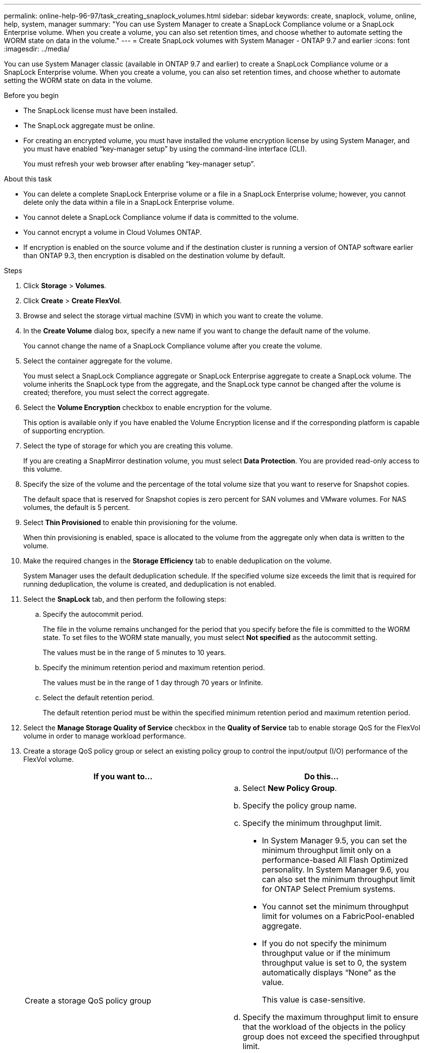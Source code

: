 ---
permalink: online-help-96-97/task_creating_snaplock_volumes.html
sidebar: sidebar
keywords: create, snaplock, volume, online, help, system, manager
summary: "You can use System Manager to create a SnapLock Compliance volume or a SnapLock Enterprise volume. When you create a volume, you can also set retention times, and choose whether to automate setting the WORM state on data in the volume."
---
= Create SnapLock volumes with System Manager - ONTAP 9.7 and earlier
:icons: font
:imagesdir: ../media/

[.lead]
You can use System Manager classic (available in ONTAP 9.7 and earlier) to create a SnapLock Compliance volume or a SnapLock Enterprise volume. When you create a volume, you can also set retention times, and choose whether to automate setting the WORM state on data in the volume.

.Before you begin

* The SnapLock license must have been installed.
* The SnapLock aggregate must be online.
* For creating an encrypted volume, you must have installed the volume encryption license by using System Manager, and you must have enabled "`key-manager setup`" by using the command-line interface (CLI).
+
You must refresh your web browser after enabling "`key-manager setup`".

.About this task

* You can delete a complete SnapLock Enterprise volume or a file in a SnapLock Enterprise volume; however, you cannot delete only the data within a file in a SnapLock Enterprise volume.
* You cannot delete a SnapLock Compliance volume if data is committed to the volume.
* You cannot encrypt a volume in Cloud Volumes ONTAP.
* If encryption is enabled on the source volume and if the destination cluster is running a version of ONTAP software earlier than ONTAP 9.3, then encryption is disabled on the destination volume by default.

.Steps

. Click *Storage* > *Volumes*.
. Click *Create* > *Create FlexVol*.
. Browse and select the storage virtual machine (SVM) in which you want to create the volume.
. In the *Create Volume* dialog box, specify a new name if you want to change the default name of the volume.
+
You cannot change the name of a SnapLock Compliance volume after you create the volume.

. Select the container aggregate for the volume.
+
You must select a SnapLock Compliance aggregate or SnapLock Enterprise aggregate to create a SnapLock volume. The volume inherits the SnapLock type from the aggregate, and the SnapLock type cannot be changed after the volume is created; therefore, you must select the correct aggregate.

. Select the *Volume Encryption* checkbox to enable encryption for the volume.
+
This option is available only if you have enabled the Volume Encryption license and if the corresponding platform is capable of supporting encryption.

. Select the type of storage for which you are creating this volume.
+
If you are creating a SnapMirror destination volume, you must select *Data Protection*. You are provided read-only access to this volume.

. Specify the size of the volume and the percentage of the total volume size that you want to reserve for Snapshot copies.
+
The default space that is reserved for Snapshot copies is zero percent for SAN volumes and VMware volumes. For NAS volumes, the default is 5 percent.

. Select *Thin Provisioned* to enable thin provisioning for the volume.
+
When thin provisioning is enabled, space is allocated to the volume from the aggregate only when data is written to the volume.

. Make the required changes in the *Storage Efficiency* tab to enable deduplication on the volume.
+
System Manager uses the default deduplication schedule. If the specified volume size exceeds the limit that is required for running deduplication, the volume is created, and deduplication is not enabled.

. Select the *SnapLock* tab, and then perform the following steps:
 .. Specify the autocommit period.
+
The file in the volume remains unchanged for the period that you specify before the file is committed to the WORM state. To set files to the WORM state manually, you must select *Not specified* as the autocommit setting.
+
The values must be in the range of 5 minutes to 10 years.

 .. Specify the minimum retention period and maximum retention period.
+
The values must be in the range of 1 day through 70 years or Infinite.

 .. Select the default retention period.
+
The default retention period must be within the specified minimum retention period and maximum retention period.
. Select the *Manage Storage Quality of Service* checkbox in the *Quality of Service* tab to enable storage QoS for the FlexVol volume in order to manage workload performance.
. Create a storage QoS policy group or select an existing policy group to control the input/output (I/O) performance of the FlexVol volume.
+
[options="header"]
|===
| If you want to...| Do this...
a|
Create a storage QoS policy group
a|

 .. Select *New Policy Group*.
 .. Specify the policy group name.
 .. Specify the minimum throughput limit.
  *** In System Manager 9.5, you can set the minimum throughput limit only on a performance-based All Flash Optimized personality. In System Manager 9.6, you can also set the minimum throughput limit for ONTAP Select Premium systems.
  *** You cannot set the minimum throughput limit for volumes on a FabricPool-enabled aggregate.
  *** If you do not specify the minimum throughput value or if the minimum throughput value is set to 0, the system automatically displays "`None`" as the value.
+
This value is case-sensitive.
 .. Specify the maximum throughput limit to ensure that the workload of the objects in the policy group does not exceed the specified throughput limit.
  *** The minimum throughput limit and the maximum throughput limit must be of the same unit type.
  *** If you do not specify the minimum throughput limit, then you can set the maximum throughput limit in IOPS, B/s, KB/s, MB/s, and so on.
  *** If you do not specify the maximum throughput value, the system automatically displays "`Unlimited`" as the value.
+
This value is case-sensitive. The unit that you specify does not affect the maximum throughput.

a|
Select an existing policy group
a|

 .. Select *Existing Policy Group*, and then click *Choose* to select an existing policy group from the Select Policy Group dialog box.
 .. Specify the minimum throughput limit.
  *** In System Manager 9.5, you can set the minimum throughput limit only on a performance-based All Flash Optimized personality. In System Manager 9.6, you can also set the minimum throughput limit for ONTAP Select Premium systems.
  *** You cannot set the minimum throughput limit for volumes on a FabricPool-enabled aggregate.
  *** If you do not specify the minimum throughput value or if the minimum throughput value is set to 0, the system automatically displays "`None`" as the value.
+
This value is case-sensitive.
 .. Specify the maximum throughput limit to ensure that the workload of the objects in the policy group does not exceed the specified throughput limit.
  *** The minimum throughput limit and the maximum throughput limit must be of the same unit type.
  *** If you do not specify the minimum throughput limit, then you can set the maximum throughput limit in IOPS, B/s, KB/s, MB/s, and so on.
  *** If you do not specify the maximum throughput value, the system automatically displays "`Unlimited`" as the value.
+
This value is case-sensitive. The unit that you specify does not affect the maximum throughput.

+
If the policy group is assigned to more than one object, the maximum throughput that you specify is shared among the objects.

|===

. Enable *Volume Protection* in the *Protection* tab to protect the volume:
. In the *Protection* tab, select the *Replication* type:
+
[options="header"]
|===
| If you selected the replication type as...| Do this...
a|
Asynchronous
a|

 .. *Optional:* If you do not know the replication type and relationship type, click *Help me Choose*, specify the values, and then click *Apply*.
 .. Select the relationship type.
+
The relationship type can be mirror, vault, or mirror and vault.

 .. Select a cluster and an SVM for the destination volume.
+
If the selected cluster is running a version of ONTAP software earlier than ONTAP 9.3, then only peered SVMs are listed. If the selected cluster is running ONTAP 9.3 or later, peered SVMs and permitted SVMs are listed.

 .. Modify the volume name suffix, if required.

a|
Synchronous
a|

 .. *Optional:* If you do not know the replication type and relationship type, click *Help me Choose*, specify the values, and then click *Apply*.
 .. Select the synchronization policy.
+
The synchronization policy can be StrictSync or Sync.

 .. Select a cluster and an SVM for the destination volume.
+
If the selected cluster is running a version of ONTAP software earlier than ONTAP 9.3, then only peered SVMs are listed. If the selected cluster is running ONTAP 9.3 or later, peered SVMs and permitted SVMs are listed.

 .. Modify the volume name suffix, if required.

|===

. Click *Create*.
. Verify that the volume that you created is included in the list of volumes in the *Volume* window.

.Results

The volume is created with UNIX-style security and UNIX 700 "`read write execute`" permissions for the owner.
